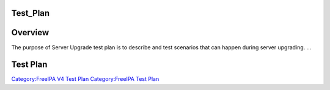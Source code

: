 Test_Plan
=========

Overview
========

The purpose of Server Upgrade test plan is to describe and test
scenarios that can happen during server upgrading. ...



Test Plan
=========

`Category:FreeIPA V4 Test Plan <Category:FreeIPA_V4_Test_Plan>`__
`Category:FreeIPA Test Plan <Category:FreeIPA_Test_Plan>`__